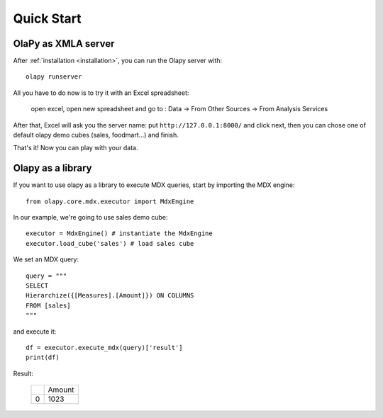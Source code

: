 Quick Start
-----------

OlaPy as XMLA server
********************

After :ref:`installation <installation>`, you can run the Olapy server with::

    olapy runserver

All you have to do now is to try it with an Excel spreadsheet:

    open excel, open new spreadsheet and go to : Data -> From Other Sources -> From Analysis Services

    .. image:: pictures/excel.png

After that, Excel will ask you the server name: put ``http://127.0.0.1:8000/`` and click next, then you can chose one of default olapy demo cubes (sales, foodmart...) and finish.

That's it! Now you can play with your data.

Olapy as a library
******************

If you want to use olapy as a library to execute MDX queries, start by importing the MDX engine::

    from olapy.core.mdx.executor import MdxEngine

In our example, we're going to use sales demo cube::

    executor = MdxEngine() # instantiate the MdxEngine
    executor.load_cube('sales') # load sales cube

We set an MDX query::

    query = """
    SELECT
    Hierarchize({[Measures].[Amount]}) ON COLUMNS
    FROM [sales]
    """

and execute it::

    df = executor.execute_mdx(query)['result']
    print(df)

Result:

    +---+--------+
    |   | Amount |
    +---+--------+
    | 0 | 1023   |
    +---+--------+
